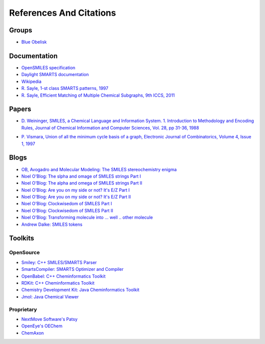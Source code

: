 References And Citations
========================

Groups
------

* `Blue Obelisk <hppt://blueobelisk.sourceforge.net>`_

Documentation
-------------

* `OpenSMILES specification <http://www.opensmiles.org>`_
* `Daylight SMARTS documentation <http://www.daylight.com/dayhtml/doc/theory/theory.smarts.html>`_
* `Wikipedia <http://en.wikipedia.org/wiki/Smiles_arbitrary_target_specification>`_
* `R. Sayle, 1-st class SMARTS patterns, 1997 <http://www.daylight.com/meetings/emug97/Sayle/>`_
* `R. Sayle, Efficient Matching of Multiple Chemical Subgraphs, 9th ICCS, 2011 <http://www.nextmovesoftware.com/products/MultipleSMARTS.pdf>`_

Papers
------

* `D. Weininger, SMILES, a Chemical Language and Information System. 1. Introduction 
  to Methodology and Encoding Rules, Journal of Chemical Information and Computer Sciences,
  Vol. 28, pp 31-36, 1988 <http://pubs.acs.org/doi/abs/10.1021/ci00057a005>`_

.. _vismara:

* `P. Vismara, Union of all the minimum cycle basis of a graph,
  Electronic Journal of Combinatorics, Volume 4, Issue 1, 1997
  <http://www.combinatorics.org/ojs/index.php/eljc/article/view/v4i1r9>`_
  
Blogs
-----

* `OB, Avogadro and Molecular Modeling: The SMILES stereochemistry enigma <http://timvdm.blogspot.be/2010/09/smiles-stereochemistry-enigma.html>`_
* `Noel O'Blog: The slpha and omage of SMILES strings Part I <http://baoilleach.blogspot.be/2011/07/alpha-and-omega-of-smiles-strings.html>`_
* `Noel O'Blog: The alpha and omega of SMILES strings Part II <http://baoilleach.blogspot.be/2011/07/alpha-and-omega-of-smiles-strings-part.html>`_
* `Noel O'Blog: Are you on my side or not? It's E/Z Part I <http://baoilleach.blogspot.be/2009/04/are-you-on-my-side-or-not-its-ez.html>`_
* `Noel O'Blog: Are you on my side or not? It's E/Z Part II <http://baoilleach.blogspot.be/2010/09/are-you-on-my-side-or-not-its-ez-part.html>`_
* `Noel O'Blog: Clockwisedom of SMILES Part I <http://baoilleach.blogspot.be/2009/03/clockwisdom-of-smiles.html>`_
* `Noel O'Blog: Clockwisedom of SMILES Part II <http://baoilleach.blogspot.be/2009/03/clockwisdom-of-smiles-part-ii.html>`_
* `Noel O'Blog: Transforming molecule into ... well .. other molecule <http://baoilleach.blogspot.be/2012/08/transforming-molecules-intowellother.html>`_
* `Andrew Dalke: SMILES tokens <http://www.dalkescientific.com/writings/diary/archive/2004/01/05/tokens.html>`_

Toolkits
--------

OpenSource
^^^^^^^^^^

* `Smiley: C++ SMILES/SMARTS Parser <http://www.moldb.net/smiley.php>`_
* `SmartsCompiler: SMARTS Optimizer and Compiler <http://www.moldb.net/smartscompiler.php>`_
* `OpenBabel: C++ Cheminformatics Toolkit <hhtp:://openbabel.org>`_
* `RDKit: C++ Cheminformatics Toolkit <http://rdkit.org>`_
* `Chemistry Development Kit: Java Cheminformatics Toolkit <http://sourceforge.net/apps/mediawiki/cdk/index.php?title=Main_Page>`_
* `Jmol: Java Chemical Viewer <http://jmol.sourceforge.net>`_

Proprietary
^^^^^^^^^^^

* `NextMove Software's Patsy <http://www.nextmovesoftware.com/products.html>`_
* `OpenEye's OEChem <http://www.eyesopen.com>`_
* `ChemAxon <http://www.chemaxon.com/>`_
